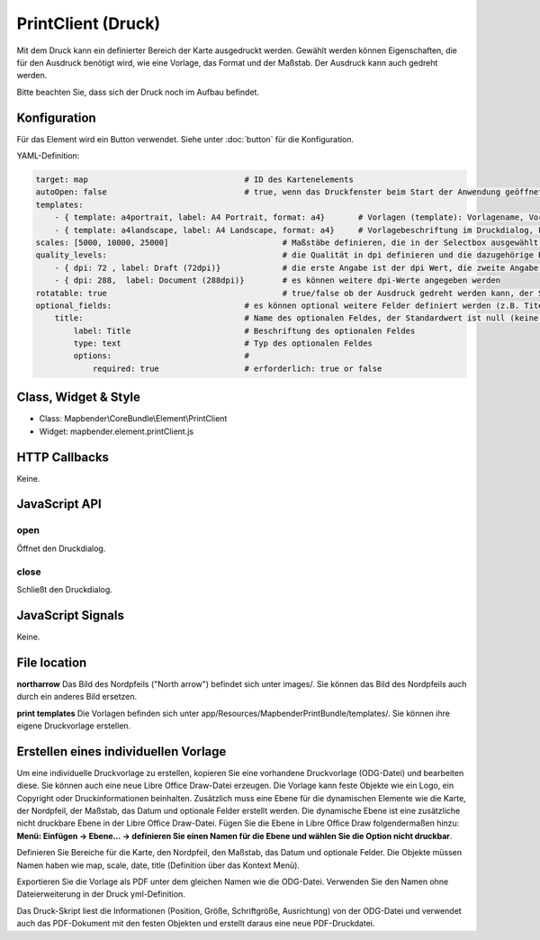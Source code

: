 ﻿PrintClient (Druck)
***********************

Mit dem Druck kann ein definierter Bereich der Karte ausgedruckt werden. Gewählt werden können Eigenschaften, die für den Ausdruck benötigt wird, wie eine Vorlage, das Format und der Maßstab.
Der Ausdruck kann auch gedreht werden.

Bitte beachten Sie, dass sich der Druck noch im Aufbau befindet.


.. image:: ../../../../../figures/print_client.png
     :scale: 80

Konfiguration
=============

.. image:: ../../../../../figures/print_client_configuration.png
     :scale: 80

Für das Element wird ein Button verwendet. Siehe unter :doc:`button` für die Konfiguration.


YAML-Definition:

.. code-block:: yaml

    target: map                            	# ID des Kartenelements
    autoOpen: false				# true, wenn das Druckfenster beim Start der Anwendung geöffnet werden soll, der Standardwert ist false.
    templates:
        - { template: a4portrait, label: A4 Portrait, format: a4}	# Vorlagen (template): Vorlagename, Vorlagedateiname ohne Dateierweiterung (Mapbender sucht die Datei a4portrait.odg und a4portrait.pdf), die Vorlagedateien befinden sich in app/Resources/MapbenderPrintBundle
        - { template: a4landscape, label: A4 Landscape, format: a4} 	# Vorlagebeschriftung im Druckdialog, Format (A4,A3,...) wird definiert
    scales: [5000, 10000, 25000]        		# Maßstäbe definieren, die in der Selectbox ausgewählt werden können. Wenn keine Maßstäbe angegeben werden, kann ein beliebiger Maßstab in einem Textfeld definiert werden.
    quality_levels:					# die Qualität in dpi definieren und die dazugehörige Beschriftung angegeben
        - { dpi: 72 , label: Draft (72dpi)}		# die erste Angabe ist der dpi Wert, die zweite Angabe ist die Beschriftung
        - { dpi: 288,  label: Document (288dpi)}	# es können weitere dpi-Werte angegeben werden
    rotatable: true                             	# true/false ob der Ausdruck gedreht werden kann, der Standardwert ist true
    optional_fields:                            # es können optional weitere Felder definiert werden (z.B. Titel-Feld)
        title:                                  # Name des optionalen Feldes, der Standardwert ist null (keine optionalen Felder sind definiert)
            label: Title                        # Beschriftung des optionalen Feldes
            type: text                          # Typ des optionalen Feldes
            options:                            # 
                required: true                  # erforderlich: true or false

Class, Widget & Style
======================

* Class: Mapbender\\CoreBundle\\Element\\PrintClient
* Widget: mapbender.element.printClient.js

HTTP Callbacks
==============

Keine.

JavaScript API
==============

open
----------

Öffnet den Druckdialog.

close
-----
Schließt den Druckdialog.

JavaScript Signals
==================

Keine.



File location
===============
**northarrow**
Das Bild des Nordpfeils ("North arrow") befindet sich unter images/. Sie können das Bild des Nordpfeils auch durch ein anderes Bild ersetzen.

**print templates**
Die Vorlagen befinden sich unter app/Resources/MapbenderPrintBundle/templates/. Sie können ihre eigene Druckvorlage erstellen.


Erstellen eines individuellen Vorlage
=======================================
Um eine individuelle Druckvorlage zu erstellen, kopieren Sie eine vorhandene Druckvorlage (ODG-Datei) und bearbeiten diese. Sie können auch eine neue Libre Office Draw-Datei erzeugen. Die Vorlage kann feste Objekte wie ein Logo, ein Copyright oder Druckinformationen beinhalten. Zusätzlich muss eine Ebene für die dynamischen Elemente wie die Karte, der Nordpfeil, der Maßstab, das Datum und optionale Felder erstellt werden. Die dynamische Ebene ist eine zusätzliche nicht druckbare Ebene in der Libre Office Draw-Datei. Fügen Sie die Ebene in Libre Office Draw folgendermaßen hinzu: **Menü: Einfügen -> Ebene... -> definieren Sie einen Namen für die Ebene und wählen Sie die Option nicht druckbar**.

Definieren Sie Bereiche für die Karte, den Nordpfeil, den Maßstab, das Datum und optionale Felder. Die Objekte müssen Namen haben wie map, scale, date, title (Definition über das Kontext Menü).

Exportieren Sie die Vorlage als PDF unter dem gleichen Namen wie die ODG-Datei. Verwenden Sie den Namen ohne Dateierweiterung in der Druck yml-Definition.

Das Druck-Skript liest die Informationen (Position, Größe, Schriftgröße, Ausrichtung) von der ODG-Datei und verwendet auch das PDF-Dokument mit den festen Objekten und erstellt daraus eine neue PDF-Druckdatei.

